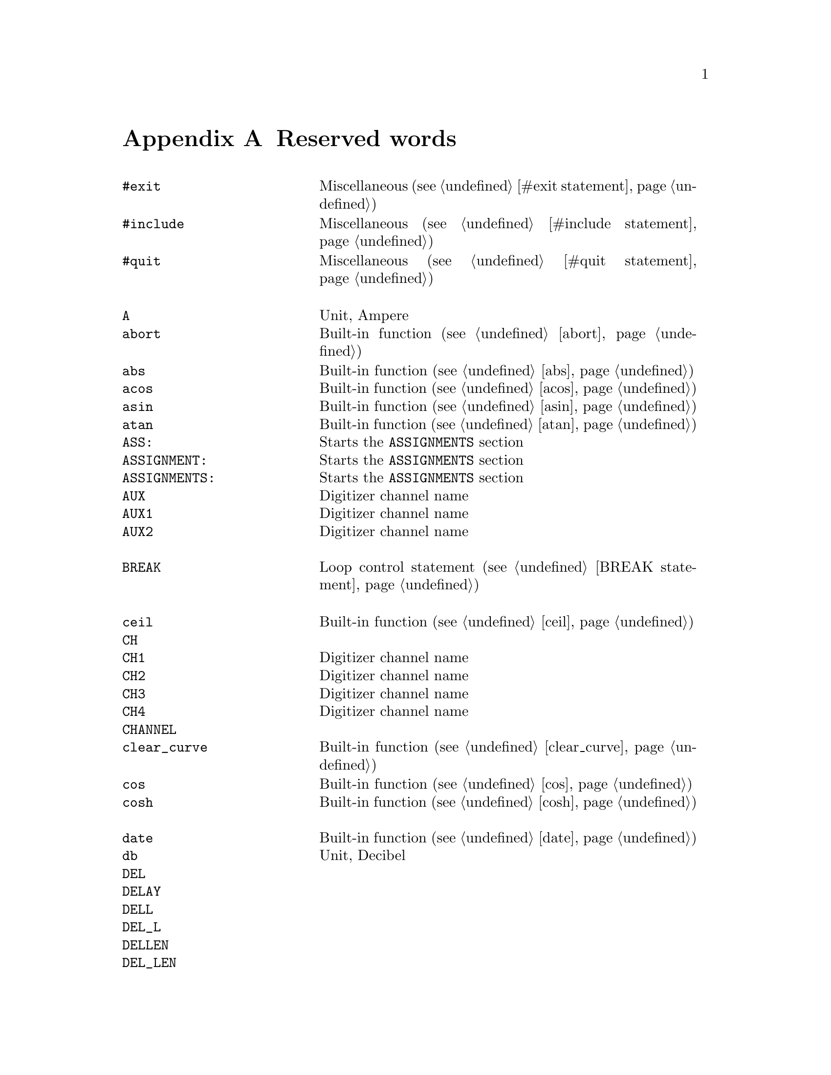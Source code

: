 @c $Id$

@node Reserved Words, , Modules, Top
@appendix Reserved words
@cindex Reserved words



@multitable { @code{MAXIMUM_PATTERN_LENGTH}} { Starts the @code{PREPARATIONS} section and lots more of text... }
@item @code{#exit}            @tab Miscellaneous (@pxref{#exit statement})
@item @code{#include}         @tab Miscellaneous (@pxref{#include statement})
@item @code{#quit}            @tab Miscellaneous (@pxref{#quit statement})
@item                         @tab
@item @code{A}                @tab Unit, Ampere
@item @code{abort}            @tab Built-in function (@pxref{abort})
@item @code{abs}              @tab Built-in function (@pxref{abs})
@item @code{acos}             @tab Built-in function (@pxref{acos})
@item @code{asin}             @tab Built-in function (@pxref{asin})
@item @code{atan}             @tab Built-in function (@pxref{atan})
@item @code{ASS:}             @tab Starts the @code{ASSIGNMENTS} section
@item @code{ASSIGNMENT:}      @tab Starts the @code{ASSIGNMENTS} section
@item @code{ASSIGNMENTS:}     @tab Starts the @code{ASSIGNMENTS} section
@item @code{AUX}              @tab Digitizer channel name
@item @code{AUX1}             @tab Digitizer channel name
@item @code{AUX2}             @tab Digitizer channel name
@item                         @tab
@item @code{BREAK}            @tab Loop control statement (@pxref{BREAK statement})
@item                         @tab
@item @code{ceil}             @tab Built-in function (@pxref{ceil})
@item @code{CH}               @tab
@item @code{CH1}              @tab Digitizer channel name
@item @code{CH2}              @tab Digitizer channel name
@item @code{CH3}              @tab Digitizer channel name
@item @code{CH4}              @tab Digitizer channel name
@item @code{CHANNEL}          @tab
@item @code{clear_curve}      @tab Built-in function (@pxref{clear_curve})
@item @code{cos}              @tab Built-in function (@pxref{cos})
@item @code{cosh}             @tab Built-in function (@pxref{cosh})
@item                         @tab
@item @code{date}             @tab Built-in function (@pxref{date})
@item @code{db}               @tab Unit, Decibel
@item @code{DEL}              @tab
@item @code{DELAY}            @tab
@item @code{DELL}             @tab
@item @code{DEL_L}            @tab
@item @code{DELLEN}           @tab
@item @code{DEL_LEN}          @tab
@item @code{DELLENGTH}        @tab
@item @code{DEL_LENGTH}       @tab
@item @code{DELS}             @tab
@item @code{DEL_S}            @tab
@item @code{DELSTART}         @tab
@item @code{DEL_START}        @tab
@item @code{DELTAL}           @tab
@item @code{DELTA_L}          @tab
@item @code{DELTALEN}         @tab
@item @code{DELTA_LEN}        @tab
@item @code{DELTALENGTH}      @tab
@item @code{DELTA_LENGTH}     @tab
@item @code{DELTASTART}       @tab
@item @code{DELTA_START}      @tab
@item @code{DEV:}             @tab Starts the @code{DEVICES} section
@item @code{DEVS:}            @tab Starts the @code{DEVICES} section
@item @code{DEVICE:}          @tab Starts the @code{DEVICES} section
@item @code{DEVICES:}         @tab Starts the @code{DEVICES} section
@item @code{dim}              @tab Built-in function (@pxref{dim})
@item @code{display}          @tab Built-in function (@pxref{display})
@item @code{DL}               @tab
@item @code{D_L}              @tab
@item @code{DLEN}             @tab
@item @code{D_LEN}            @tab
@item @code{DLENGTH}          @tab
@item @code{D_LENGTH}         @tab
@item @code{DS}               @tab
@item @code{D_S}              @tab
@item @code{DSTART}           @tab
@item @code{D_START}          @tab
@item                         @tab
@item @code{ELSE}             @tab Part of @code{IF-ELSE} constructs (@pxref{IF-ELSE constructs})
@item @code{EXP:}             @tab Starts the @code{EXPERIMENT} section
@item @code{EXPERIMENT:}      @tab Starts the @code{EXPERIMENT} section
@item @code{EXT}              @tab
@item @code{EXTERN}           @tab
@item @code{EXTERNAL}         @tab
@item                         @tab
@item @code{F}                @tab
@item @code{float}            @tab Built-in function (@pxref{float})
@item @code{floor}            @tab Built-in function (@pxref{floor})
@item @code{FOR}              @tab Keyword for @code{FOR} loops (@pxref{FOR loops})
@item @code{FOREVER}          @tab Keyword for @code{FOREVER} loops (@pxref{FOREVER loops})
@item @code{fsave}            @tab Built-in function (@pxref{fsave})
@item @code{FUNC}             @tab
@item @code{FUNCTION}         @tab
@item                         @tab
@item @code{G}                @tab Unit, Gauss
@item @code{get_file}         @tab Built-in function (@pxref{get_file})
@item                         @tab
@item @code{H}                @tab
@item @code{HIGH}             @tab
@item @code{Hz}               @tab Unit, Hertz
@item                         @tab
@item @code{IF}               @tab Part of @code{IF-ELSE} constructs (@pxref{IF-ELSE constructs})
@item @code{init_1d}          @tab Built-in function (@pxref{init_1d})
@item @code{init_2d}          @tab Built-in function (@pxref{init_2d})
@item @code{int}              @tab Built-in function (@pxref{int})
@item @code{INT}              @tab
@item @code{INTERN}           @tab
@item @code{INTERNAL}         @tab
@item @code{INV}              @tab
@item @code{INVERT}           @tab
@item @code{INVERTED}         @tab
@item @code{IMP}              @tab
@item @code{IMPEDANCE}        @tab
@item @code{is_file}          @tab Built-in function (@pxref{is_file})
@item                         @tab
@item @code{kA}               @tab Unit, Kilo-Ampere
@item @code{kA}               @tab Unit, Kilo-Ampere
@item @code{kG}               @tab Unit, Kilo-Gauss
@item @code{kHz}              @tab Unit, Kilo-Hertz
@item @code{ks}               @tab Unit, Kilo-Seconds
@item @code{kV}               @tab Unit, Kilo-Volt
@item                         @tab
@item @code{L}                @tab
@item @code{LEN}              @tab
@item @code{LENGTH}           @tab
@item @code{LEV}              @tab
@item @code{LEVEL}            @tab
@item @code{LIN}              @tab Digitizer channel name
@item @code{LOW}              @tab
@item                         @tab
@item @code{MA}               @tab Unit, Mega-Ampere
@item @code{MATH1}            @tab Digitizer channel name
@item @code{MATH2}            @tab Digitizer channel name
@item @code{MATH3}            @tab Digitizer channel name
@item @code{mean}             @tab Built-in function (@pxref{mean})
@item @code{MG}               @tab Unit, Mega-Gauss
@item @code{MHz}              @tab Unit, Mega-Hertz
@item @code{Ms}               @tab Unit, Mega-Seconds
@item @code{MV}               @tab Unit, Mega-Volt
@item @code{mA}               @tab Unit, Milli-Ampere
@item @code{mG}               @tab Unit, Milli-Gauss
@item @code{mHz}              @tab Unit, Milli-Hertz
@item @code{MODE}             @tab
@item @code{ms}               @tab Unit, Milli-Seconds
@item @code{mT}               @tab Unit, Milli-Tesla
@item @code{mV}               @tab Unit, Milli-Volt
@item                         @tab
@item @code{nA}               @tab Unit, Nano-Ampere
@item @code{NEG}              @tab
@item @code{NEGATIVE}         @tab
@item @code{NEXT}             @tab Loop control statement (@pxref{NEXT statement})
@item @code{nG}               @tab Unit, Nano-Gauss
@item @code{nHz}              @tab Unit, Nano-Hertz
@item @code{ns}               @tab Unit, Nano-Seconds
@item @code{nT}               @tab Unit, Nano-Tesla
@item @code{nV}               @tab Unit, Nano-Volt
@item                         @tab
@item @code{ON_STOP:}         @tab Label in @code{EXPERIMENT} section
@item                         @tab
@item @code{P}                @tab
@item @code{P@i{[0-9]+}}      @tab
@item @code{P_@i{[0-9]+}}     @tab
@item @code{PHA:}             @tab Starts the @code{PHASES} section
@item @code{PHAS:}            @tab Starts the @code{PHASES} section
@item @code{PHASE:}           @tab Starts the @code{PHASES} section
@item @code{PHASES:}          @tab Starts the @code{PHASES} section
@item @code{POD}              @tab
@item @code{POS}              @tab
@item @code{POSITIVE}         @tab
@item @code{PREP:}            @tab Starts the @code{PREPARATIONS} section
@item @code{PREPS:}           @tab Starts the @code{PREPARATIONS} section
@item @code{PREPARATION:}     @tab Starts the @code{PREPARATIONS} section
@item @code{PREPARATIONS:}    @tab Starts the @code{PREPARATIONS} section
@item @code{print}            @tab Built-in function (@pxref{print})
@item @code{PULSE@i{[0-9]+}}  @tab
@item @code{PULSE_@i{[0-9]+}} @tab
@item                         @tab
@item @code{REPEAT}           @tab Keyword for @code{REPEAT} loops (@pxref{REPEAT loops})
@item @code{REPF}             @tab
@item @code{REP_F}            @tab
@item @code{REPEATF}          @tab
@item @code{REPEAT_F}         @tab
@item @code{REPEATFREQ}       @tab
@item @code{REPEAT_FREQ}      @tab
@item @code{REPEATFREQUENCY}  @tab
@item @code{REPEAT_FREQUENCY} @tab
@item @code{REPEATT}          @tab
@item @code{REPEAT_T}         @tab
@item @code{REPEATTIME}       @tab
@item @code{REPEAT_TIME}      @tab
@item @code{REPFREQ}          @tab
@item @code{REP_FREQ}         @tab
@item @code{REPFREQUENCY}     @tab
@item @code{REP_FREQUENCY}    @tab
@item @code{REPT}             @tab
@item @code{REP_T}            @tab
@item @code{REPTIME}          @tab
@item @code{REP_TIME}         @tab
@item @code{random}           @tab Built-in function (@pxref{random})
@item @code{REF1}             @tab Digitizer channel name
@item @code{REF2}             @tab Digitizer channel name
@item @code{REF3}             @tab Digitizer channel name
@item @code{REF4}             @tab Digitizer channel name
@item @code{rms}              @tab Built-in function (@pxref{rms})
@item @code{round}            @tab Built-in function (@pxref{round})
@item                         @tab
@item @code{S}                @tab
@item @code{s}                @tab Unit, Seconds
@item @code{save}             @tab Built-in function (@pxref{save})
@item @code{save_comment}     @tab Built-in function (@pxref{save_comment})
@item @code{save_output}      @tab Built-in function (@pxref{save_output})
@item @code{save_program}     @tab Built-in function (@pxref{save_program})
@item @code{set_seed}         @tab Built-in function (@pxref{set_seed})
@item @code{sin}              @tab Built-in function (@pxref{sin})
@item @code{sinh}             @tab Built-in function (@pxref{sinh})
@item @code{size}             @tab Built-in function (@pxref{size})
@item @code{sizes}            @tab Built-in function (@pxref{sizes})
@item @code{SL}               @tab
@item @code{slice}            @tab Built-in function (@pxref{slice})
@item @code{SLOPE}            @tab
@item @code{sqrt}             @tab Built-in function (@pxref{sqrt})
@item @code{START}            @tab
@item                         @tab
@item @code{T}                @tab Unit, Tesla
@item @code{tan}              @tab Built-in function (@pxref{tan})
@item @code{tanh}             @tab Built-in function (@pxref{tanh})
@item @code{TB}               @tab
@item @code{T_B}              @tab
@item @code{TBASE}            @tab
@item @code{T_BASE}           @tab
@item @code{time}             @tab Built-in function (@pxref{time})
@item @code{TIMEB}            @tab
@item @code{TIME_B}           @tab
@item @code{TIMEBASE}         @tab
@item @code{TIME_BASE}        @tab
@item                         @tab
@item @code{uA}               @tab Unit, Micro-Ampere
@item @code{uG}               @tab Unit, Micro-Gauss
@item @code{uHz}              @tab Unit, Micro-Hertz
@item @code{us}               @tab Unit, Micro-Seconds
@item @code{UNTIL}            @tab Keyword for @code{UNTIL} loops (@pxref{UNTIL loops})
@item @code{uT}               @tab Unit, Micro-Tesla
@item @code{uV}               @tab Unit, Micro-Volt
@item                         @tab
@item @code{V}                @tab Unit, Volt
@item @code{VAR:}             @tab Starts the @code{VARIABLES} section
@item @code{VARS:}            @tab Starts the @code{VARIABLES} section
@item @code{VARIABLE:}        @tab Starts the @code{VARIABLES} section
@item @code{VARIABLES:}       @tab Starts the @code{VARIABLES} section
@item @code{VH}               @tab
@item @code{V_H}              @tab
@item @code{VHIGH}            @tab
@item @code{V_HIGH}           @tab
@item @code{VL}               @tab
@item @code{V_L}              @tab
@item @code{VLOW}             @tab
@item @code{V_LOW}            @tab
@item                         @tab
@item @code{wait}             @tab Built-in function (@pxref{wait})
@item @code{WHILE}            @tab Keyword for @code{WHILE} loops (@pxref{WHILE loops})
@end multitable
